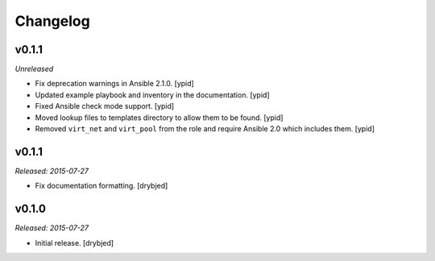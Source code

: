 Changelog
=========

v0.1.1
------

*Unreleased*

- Fix deprecation warnings in Ansible 2.1.0. [ypid]

- Updated example playbook and inventory in the documentation. [ypid]

- Fixed Ansible check mode support. [ypid]

- Moved lookup files to templates directory to allow them to be found. [ypid]

- Removed ``virt_net`` and ``virt_pool`` from the role and require Ansible 2.0
  which includes them. [ypid]

v0.1.1
------

*Released: 2015-07-27*

- Fix documentation formatting. [drybjed]

v0.1.0
------

*Released: 2015-07-27*

- Initial release. [drybjed]

